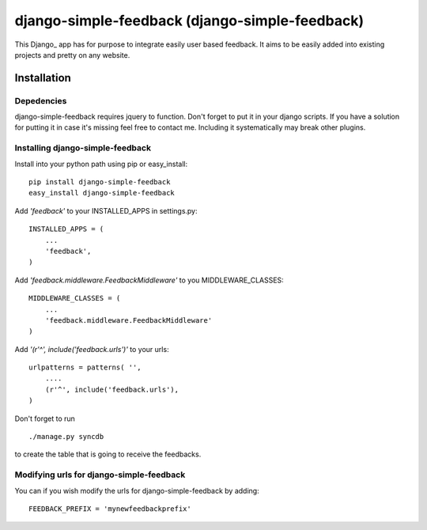 =====================================
django-simple-feedback (django-simple-feedback)
=====================================

This Django_ app has for purpose to integrate easily user based feedback.
It aims to be easily added into existing projects and pretty on any website.

Installation 
============

Depedencies  
~~~~~~~~~~~

django-simple-feedback requires jquery to function. 
Don't forget to put it in your django scripts. 
If you have a solution for putting it in case it's missing feel free to contact me.
Including it systematically may break other plugins.

Installing django-simple-feedback
~~~~~~~~~~~~~~~~~~~~~~~~~~

Install into your python path using pip or easy_install::

    pip install django-simple-feedback
    easy_install django-simple-feedback

Add *'feedback'* to your INSTALLED_APPS in settings.py::

    INSTALLED_APPS = (
        ...
        'feedback',
    )

Add *'feedback.middleware.FeedbackMiddleware'* to you MIDDLEWARE_CLASSES::

    MIDDLEWARE_CLASSES = (
        ...
        'feedback.middleware.FeedbackMiddleware'
    )

Add *'(r'^', include('feedback.urls')'* to your urls:: 

    urlpatterns = patterns( '',
        ....
        (r'^', include('feedback.urls'),
    )

Don't forget to run ::

    ./manage.py syncdb
        
to create the table that is going to receive the feedbacks.

Modifying urls for django-simple-feedback  
~~~~~~~~~~~~~~~~~~~~~~~~~~~~~~~~~~

You can if you wish modify the urls for django-simple-feedback by adding:: 

    FEEDBACK_PREFIX = 'mynewfeedbackprefix'

